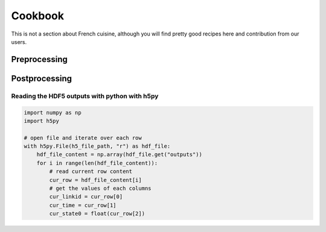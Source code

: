 Cookbook
========

This is not a section about French cuisine, although you will find pretty good recipes here and contribution from our users.

Preprocessing
--------------



Postprocessing
--------------

Reading the HDF5 outputs with python with h5py
~~~~~~~~~~~~~~~~~~~~~~~~~~~~~~~~~~~~~~~~~~~~~~

.. code-block:: python

  import numpy as np
  import h5py

  # open file and iterate over each row
  with h5py.File(h5_file_path, "r") as hdf_file:
      hdf_file_content = np.array(hdf_file.get("outputs"))
      for i in range(len(hdf_file_content)):
          # read current row content
          cur_row = hdf_file_content[i]
          # get the values of each columns
          cur_linkid = cur_row[0]
          cur_time = cur_row[1]
          cur_state0 = float(cur_row[2])
